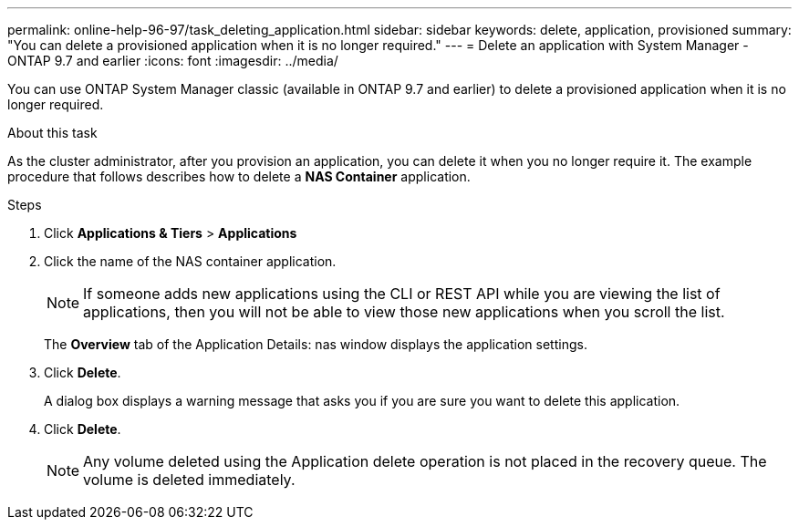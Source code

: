 ---
permalink: online-help-96-97/task_deleting_application.html
sidebar: sidebar
keywords: delete, application, provisioned
summary: "You can delete a provisioned application when it is no longer required."
---
= Delete an application with System Manager - ONTAP 9.7 and earlier
:icons: font
:imagesdir: ../media/

[.lead]
You can use ONTAP System Manager classic (available in ONTAP 9.7 and earlier) to delete a provisioned application when it is no longer required.

.About this task

As the cluster administrator, after you provision an application, you can delete it when you no longer require it. The example procedure that follows describes how to delete a *NAS Container* application.

.Steps

. Click *Applications & Tiers* > *Applications*
. Click the name of the NAS container application.
+
[NOTE]
====
If someone adds new applications using the CLI or REST API while you are viewing the list of applications, then you will not be able to view those new applications when you scroll the list.
====
+
The *Overview* tab of the Application Details: nas window displays the application settings.

. Click *Delete*.
+
A dialog box displays a warning message that asks you if you are sure you want to delete this application.

. Click *Delete*.
+
[NOTE]
====
Any volume deleted using the Application delete operation is not placed in the recovery queue. The volume is deleted immediately.
====
